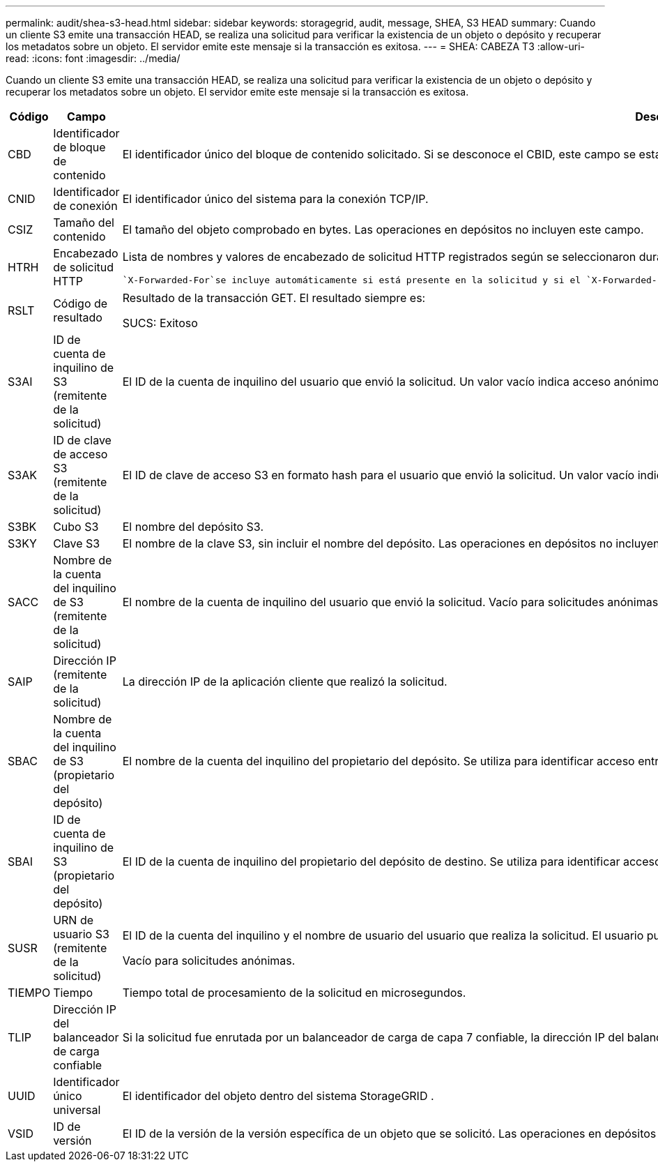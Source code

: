 ---
permalink: audit/shea-s3-head.html 
sidebar: sidebar 
keywords: storagegrid, audit, message, SHEA, S3 HEAD 
summary: Cuando un cliente S3 emite una transacción HEAD, se realiza una solicitud para verificar la existencia de un objeto o depósito y recuperar los metadatos sobre un objeto.  El servidor emite este mensaje si la transacción es exitosa. 
---
= SHEA: CABEZA T3
:allow-uri-read: 
:icons: font
:imagesdir: ../media/


[role="lead"]
Cuando un cliente S3 emite una transacción HEAD, se realiza una solicitud para verificar la existencia de un objeto o depósito y recuperar los metadatos sobre un objeto.  El servidor emite este mensaje si la transacción es exitosa.

[cols="1a,1a,4a"]
|===
| Código | Campo | Descripción 


 a| 
CBD
 a| 
Identificador de bloque de contenido
 a| 
El identificador único del bloque de contenido solicitado.  Si se desconoce el CBID, este campo se establece en 0.  Las operaciones en depósitos no incluyen este campo.



 a| 
CNID
 a| 
Identificador de conexión
 a| 
El identificador único del sistema para la conexión TCP/IP.



 a| 
CSIZ
 a| 
Tamaño del contenido
 a| 
El tamaño del objeto comprobado en bytes.  Las operaciones en depósitos no incluyen este campo.



 a| 
HTRH
 a| 
Encabezado de solicitud HTTP
 a| 
Lista de nombres y valores de encabezado de solicitud HTTP registrados según se seleccionaron durante la configuración.

 `X-Forwarded-For`se incluye automáticamente si está presente en la solicitud y si el `X-Forwarded-For` El valor es diferente de la dirección IP del remitente de la solicitud (campo de auditoría SAIP).



 a| 
RSLT
 a| 
Código de resultado
 a| 
Resultado de la transacción GET.  El resultado siempre es:

SUCS: Exitoso



 a| 
S3AI
 a| 
ID de cuenta de inquilino de S3 (remitente de la solicitud)
 a| 
El ID de la cuenta de inquilino del usuario que envió la solicitud.  Un valor vacío indica acceso anónimo.



 a| 
S3AK
 a| 
ID de clave de acceso S3 (remitente de la solicitud)
 a| 
El ID de clave de acceso S3 en formato hash para el usuario que envió la solicitud.  Un valor vacío indica acceso anónimo.



 a| 
S3BK
 a| 
Cubo S3
 a| 
El nombre del depósito S3.



 a| 
S3KY
 a| 
Clave S3
 a| 
El nombre de la clave S3, sin incluir el nombre del depósito.  Las operaciones en depósitos no incluyen este campo.



 a| 
SACC
 a| 
Nombre de la cuenta del inquilino de S3 (remitente de la solicitud)
 a| 
El nombre de la cuenta de inquilino del usuario que envió la solicitud.  Vacío para solicitudes anónimas.



 a| 
SAIP
 a| 
Dirección IP (remitente de la solicitud)
 a| 
La dirección IP de la aplicación cliente que realizó la solicitud.



 a| 
SBAC
 a| 
Nombre de la cuenta del inquilino de S3 (propietario del depósito)
 a| 
El nombre de la cuenta del inquilino del propietario del depósito.  Se utiliza para identificar acceso entre cuentas o anónimo.



 a| 
SBAI
 a| 
ID de cuenta de inquilino de S3 (propietario del depósito)
 a| 
El ID de la cuenta de inquilino del propietario del depósito de destino.  Se utiliza para identificar acceso entre cuentas o anónimo.



 a| 
SUSR
 a| 
URN de usuario S3 (remitente de la solicitud)
 a| 
El ID de la cuenta del inquilino y el nombre de usuario del usuario que realiza la solicitud.  El usuario puede ser un usuario local o un usuario LDAP. Por ejemplo:  `urn:sgws:identity::03393893651506583485:root`

Vacío para solicitudes anónimas.



 a| 
TIEMPO
 a| 
Tiempo
 a| 
Tiempo total de procesamiento de la solicitud en microsegundos.



 a| 
TLIP
 a| 
Dirección IP del balanceador de carga confiable
 a| 
Si la solicitud fue enrutada por un balanceador de carga de capa 7 confiable, la dirección IP del balanceador de carga.



 a| 
UUID
 a| 
Identificador único universal
 a| 
El identificador del objeto dentro del sistema StorageGRID .



 a| 
VSID
 a| 
ID de versión
 a| 
El ID de la versión de la versión específica de un objeto que se solicitó.  Las operaciones en depósitos y objetos en depósitos no versionados no incluyen este campo.

|===